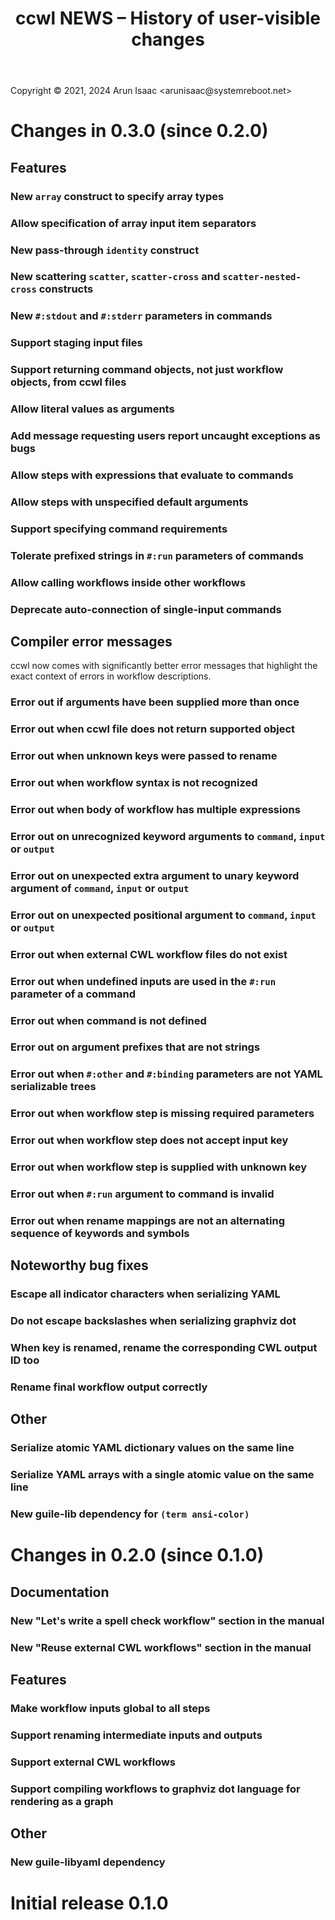 #+TITLE: ccwl NEWS – History of user-visible changes

Copyright © 2021, 2024 Arun Isaac <arunisaac@systemreboot.net>

* Changes in 0.3.0 (since 0.2.0)
** Features
*** New ~array~ construct to specify array types
*** Allow specification of array input item separators
*** New pass-through ~identity~ construct
*** New scattering ~scatter~, ~scatter-cross~ and ~scatter-nested-cross~ constructs
*** New ~#:stdout~ and ~#:stderr~ parameters in commands

*** Support staging input files
*** Support returning command objects, not just workflow objects, from ccwl files
*** Allow literal values as arguments
*** Add message requesting users report uncaught exceptions as bugs
*** Allow steps with expressions that evaluate to commands
*** Allow steps with unspecified default arguments
*** Support specifying command requirements
*** Tolerate prefixed strings in ~#:run~ parameters of commands
*** Allow calling workflows inside other workflows
*** Deprecate auto-connection of single-input commands
** Compiler error messages
ccwl now comes with significantly better error messages that highlight
the exact context of errors in workflow descriptions.
*** Error out if arguments have been supplied more than once
*** Error out when ccwl file does not return supported object
*** Error out when unknown keys were passed to rename
*** Error out when workflow syntax is not recognized
*** Error out when body of workflow has multiple expressions
*** Error out on unrecognized keyword arguments to ~command~, ~input~ or ~output~
*** Error out on unexpected extra argument to unary keyword argument of ~command~, ~input~ or ~output~
*** Error out on unexpected positional argument to ~command~, ~input~ or ~output~
*** Error out when external CWL workflow files do not exist
*** Error out when undefined inputs are used in the ~#:run~ parameter of a command
*** Error out when command is not defined
*** Error out on argument prefixes that are not strings
*** Error out when ~#:other~ and ~#:binding~ parameters are not YAML serializable trees
*** Error out when workflow step is missing required parameters
*** Error out when workflow step does not accept input key
*** Error out when workflow step is supplied with unknown key
*** Error out when ~#:run~ argument to command is invalid
*** Error out when rename mappings are not an alternating sequence of keywords and symbols
** Noteworthy bug fixes
*** Escape all indicator characters when serializing YAML
*** Do not escape backslashes when serializing graphviz dot
*** When key is renamed, rename the corresponding CWL output ID too
*** Rename final workflow output correctly
** Other
*** Serialize atomic YAML dictionary values on the same line
*** Serialize YAML arrays with a single atomic value on the same line
*** New guile-lib dependency for ~(term ansi-color)~

* Changes in 0.2.0 (since 0.1.0)
** Documentation
*** New "Let's write a spell check workflow" section in the manual
*** New "Reuse external CWL workflows" section in the manual
** Features
*** Make workflow inputs global to all steps
*** Support renaming intermediate inputs and outputs
*** Support external CWL workflows
*** Support compiling workflows to graphviz dot language for rendering as a graph
** Other
*** New guile-libyaml dependency

* Initial release 0.1.0
